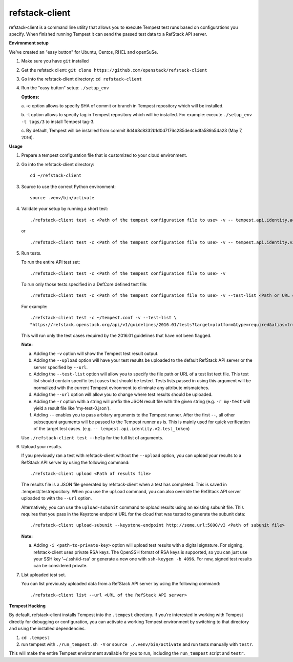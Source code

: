 refstack-client
===============

refstack-client is a command line utility that allows you to execute Tempest
test runs based on configurations you specify.  When finished running Tempest
it can send the passed test data to a RefStack API server.

**Environment setup**

We've created an "easy button" for Ubuntu, Centos, RHEL and openSuSe.

1. Make sure you have ``git`` installed
2. Get the refstack client: ``git clone https://github.com/openstack/refstack-client``
3. Go into the refstack-client directory: ``cd refstack-client``
4. Run the "easy button" setup: ``./setup_env``

   **Options:**

   a. -c option allows to specify SHA of commit or branch in Tempest repository
   which will be installed.

   b. -t option allows to specify tag in Tempest repository which will be installed.
   For example: execute ``./setup_env -t tags/3`` to install Tempest tag-3.

   c. By default, Tempest will be installed from commit
   8d468c8332b1d0d7176c285de4cedfa589a54a23 (May 7, 2016).

**Usage**

1. Prepare a tempest configuration file that is customized to your cloud
   environment.

2. Go into the refstack-client directory::

       cd ~/refstack-client

3. Source to use the correct Python environment::

       source .venv/bin/activate

4. Validate your setup by running a short test::

       ./refstack-client test -c <Path of the tempest configuration file to use> -v -- tempest.api.identity.admin.v2.test_roles

   or ::

       ./refstack-client test -c <Path of the tempest configuration file to use> -v -- tempest.api.identity.v2.test_token


5. Run tests.

   To run the entire API test set::

       ./refstack-client test -c <Path of the tempest configuration file to use> -v

   To run only those tests specified in a DefCore defined test file::

       ./refstack-client test -c <Path of the tempest configuration file to use> -v --test-list <Path or URL of test list>

   For example::

       ./refstack-client test -c ~/tempest.conf -v --test-list \
       "https://refstack.openstack.org/api/v1/guidelines/2016.01/tests?target=platform&type=required&alias=true&flag=false"

   This will run only the test cases required by the 2016.01 guidelines
   that have not been flagged.

   **Note:**

   a. Adding the ``-v`` option will show the Tempest test result output.
   b. Adding the ``--upload`` option will have your test results be uploaded to the
      default RefStack API server or the server specified by ``--url``.
   c. Adding the ``--test-list`` option will allow you to specify the file path or URL of
      a test list text file. This test list should contain specific test cases that
      should be tested. Tests lists passed in using this argument will be normalized
      with the current Tempest evironment to eliminate any attribute mismatches.
   d. Adding the ``--url`` option will allow you to change where test results should
      be uploaded.
   e. Adding the ``-r`` option with a string will prefix the JSON result file with the
      given string (e.g. ``-r my-test`` will yield a result file like
      'my-test-0.json').
   f. Adding ``--`` enables you to pass arbitary arguments to the Tempest runner.
      After the first ``--``, all other subsequent arguments will be passed to
      the Tempest runner as is. This is mainly used for quick verification of the
      target test cases. (e.g. ``-- tempest.api.identity.v2.test_token``)

   Use ``./refstack-client test --help`` for the full list of arguments.

6. Upload your results.

   If you previously ran a test with refstack-client without the ``--upload``
   option, you can upload your results to a RefStack API server by using the
   following command::

       ./refstack-client upload <Path of results file>

   The results file is a JSON file generated by refstack-client when a test has
   completed. This is saved in .tempest/.testrepository. When you use the
   ``upload`` command, you can also override the RefStack API server uploaded to
   with the ``--url`` option.

   Alternatively, you can use the ``upload-subunit`` command to upload results
   using an existing subunit file. This requires that you pass in the Keystone
   endpoint URL for the cloud that was tested to generate the subunit data::

       ./refstack-client upload-subunit --keystone-endpoint http://some.url:5000/v3 <Path of subunit file>

   **Note:**

   a. Adding ``-i <path-to-private-key>`` option will upload test results with
      a digital signature. For signing, refstack-client uses private RSA keys.
      The OpenSSH format of RSA keys is supported, so you can just use your SSH
      key '~/.ssh/id-rsa' or generate a new one with ``ssh-keygen -b 4096``.
      For now, signed test results can be considered private.

7. List uploaded test set.

   You can list previously uploaded data from a RefStack API server by using
   the following command::

       ./refstack-client list --url <URL of the RefStack API server>


**Tempest Hacking**

By default, refstack-client installs Tempest into the ``.tempest`` directory.
If you're interested in working with Tempest directly for debugging or
configuration, you can activate a working Tempest environment by
switching to that directory and using the installed dependencies.

1. ``cd .tempest``
2. run tempest with ``./run_tempest.sh -V`` or ``source ./.venv/bin/activate``
   and run tests manually with ``testr``.

This will make the entire Tempest environment available for you to run,
including the ``run_tempest`` script and ``testr``.
